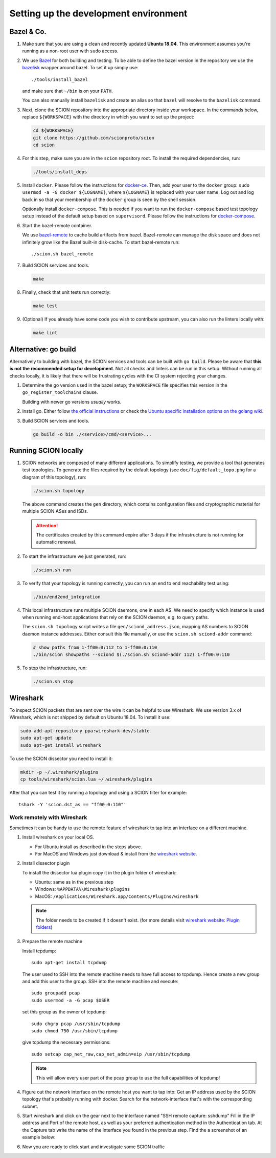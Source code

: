 .. _setting-up-the-development-environment:

Setting up the development environment
======================================


Bazel & Co.
-----------

#. Make sure that you are using a clean and recently updated **Ubuntu 18.04**.
   This environment assumes you're running as a non-root user with ``sudo`` access.
#. We use `Bazel <https://bazel.build>`__ for both building and testing. To be
   able to define the bazel version in the repository we use the `bazelisk
   <https://github.com/bazelbuild/bazelisk>`__ wrapper around bazel. To set it
   up simply use::

      ./tools/install_bazel

   and make sure that ``~/bin`` is on your ``PATH``.

   You can also manually install ``bazelisk`` and create an alias so that
   ``bazel`` will resolve to the ``bazelisk`` command.

#. Next, clone the SCION repository into the appropriate directory inside your workspace. In the commands below,
   replace ``${WORKSPACE}`` with the directory in which you want to set up the project:

   .. code-block:: bash

      cd ${WORKSPACE}
      git clone https://github.com/scionproto/scion
      cd scion

#. For this step, make sure you are in the ``scion`` repository root. To install the required dependencies, run:

   .. code-block:: bash

      ./tools/install_deps

#. Install ``docker``.
   Please follow the instructions for `docker-ce <https://docs.docker.com/install/linux/docker-ce/ubuntu/>`_.
   Then, add your user to the ``docker`` group:
   ``sudo usermod -a -G docker ${LOGNAME}``, where ``${LOGNAME}`` is replaced with your user name. Log out
   and log back in so that your membership of the ``docker`` group is seen by the shell session.

   Optionally install ``docker-compose``. This is needed if you want to run the
   ``docker-compose`` based test topology setup instead of the default setup based on ``supervisord``.
   Please follow the instructions for `docker-compose <https://docs.docker.com/compose/install/>`_.

#. Start the bazel-remote container.

   We use `bazel-remote <https://github.com/buchgr/bazel-remote>`_ to cache
   build artifacts from bazel. Bazel-remote can manage the disk space and does
   not infinitely grow like the Bazel built-in disk-cache. To start bazel-remote run::

      ./scion.sh bazel_remote

#. Build SCION services and tools.

   .. code-block:: bash

      make

#. Finally, check that unit tests run correctly:

   .. code-block:: bash

      make test

#. (Optional) If you already have some code you wish to contribute upstream, you can also run the
   linters locally with:

   .. code-block:: bash

      make lint


Alternative: go build
---------------------

Alternatively to building with bazel, the SCION services and tools can be built
with ``go build``.
Please be aware that **this is not the recommended setup for development**.
Not all checks and linters can be run in this setup. Without running all checks
locally, it is likely that there will be frustrating cycles with the CI system
rejecting your changes.

#. Determine the go version used in the bazel setup; the ``WORKSPACE`` file
   specifies this version in the ``go_register_toolchains`` clause.

   .. literalinclude:: ../../WORKSPACE
      :start-at: go_register_toolchains(
      :end-at: )
      :emphasize-lines: 3

   Building with newer go versions *usually* works.

#. Install go. Either follow `the official instructions <https://go.dev/doc/install>`_
   or check the `Ubuntu specific installation options on the golang wiki <https://github.com/golang/go/wiki/Ubuntu>`_.

#. Build SCION services and tools.

   .. code-block:: bash

      go build -o bin ./<service>/cmd/<service>...


Running SCION locally
---------------------

#. SCION networks are composed of many different applications. To simplify testing, we provide a
   tool that generates test topologies. To generate the files required by the default topology (see
   ``doc/fig/default_topo.png`` for a diagram of this topology), run:

   .. code-block:: bash

      ./scion.sh topology

   The above command creates the ``gen`` directory, which contains configuration files and cryptographic
   material for multiple SCION ASes and ISDs.

   .. Attention:: The certificates created by this command expire after 3 days if the
      infrastructure is not running for automatic renewal.

#. To start the infrastructure we just generated, run:

   .. code-block:: bash

      ./scion.sh run

#. To verify that your topology is running correctly, you can run an end to end reachability test using:

   .. code-block:: bash

      ./bin/end2end_integration

#. This local infrastructure runs multiple SCION daemons, one in each AS.
   We need to specify which instance is used when running end-host applications
   that rely on the SCION daemon, e.g. to query paths.

   The ``scion.sh topology`` script writes a file ``gen/sciond_address.json``,
   mapping AS numbers to SCION daemon instance addresses. Either consult this
   file manually, or use the ``scion.sh sciond-addr`` command:

   .. code-block:: bash

      # show paths from 1-ff00:0:112 to 1-ff00:0:110
      ./bin/scion showpaths --sciond $(./scion.sh sciond-addr 112) 1-ff00:0:110


#. To stop the infrastructure, run:

   .. code-block:: bash

      ./scion.sh stop


Wireshark
---------

To inspect SCION packets that are sent over the wire it can be helpful to use
Wireshark. We use version 3.x of Wireshark, which is not shipped by default on
Ubuntu 18.04. To install it use:

.. code-block:: bash

   sudo add-apt-repository ppa:wireshark-dev/stable
   sudo apt-get update
   sudo apt-get install wireshark

To use the SCION dissector you need to install it:

.. code-block:: bash

   mkdir -p ~/.wireshark/plugins
   cp tools/wireshark/scion.lua ~/.wireshark/plugins

After that you can test it by running a topology and using a SCION filter for
example::

    tshark -Y 'scion.dst_as == "ff00:0:110"'


Work remotely with Wireshark
^^^^^^^^^^^^^^^^^^^^^^^^^^^^
Sometimes it can be handy to use the remote feature of wireshark to tap into an
interface on a different machine.


#. Install wireshark on your local OS.

   - For Ubuntu install as described in the steps above.
   - For MacOS and Windows just download & install from the `wireshark website
     <https://www.wireshark.org/#download>`_.


#. Install dissector plugin

   To install the dissector lua plugin copy it in the plugin folder of wireshark:

   - Ubuntu:   same as in the previous step
   - Windows:  ``%APPDATA%\Wireshark\plugins``
   - MacOS:    ``/Applications/Wireshark.app/Contents/PlugIns/wireshark``

   .. note::
      The folder needs to be created if it doesn't exist.
      (for more details visit `wireshark website: Plugin folders
      <https://www.wireshark.org/docs/wsug_html_chunked/ChPluginFolders.html>`_)

#. Prepare the remote machine

   Install tcpdump::

      sudo apt-get install tcpdump

   The user used to SSH into the remote machine needs to have full access to tcpdump.
   Hence create a new group and add this user to the group. SSH into the remote machine
   and execute::

      sudo groupadd pcap
      sudo usermod -a -G pcap $USER

   set this group as the owner of tcpdump::

      sudo chgrp pcap /usr/sbin/tcpdump
      sudo chmod 750 /usr/sbin/tcpdump

   give tcpdump the necessary permissions::

      sudo setcap cap_net_raw,cap_net_admin=eip /usr/sbin/tcpdump

   .. note::
      This will allow every user part of the pcap group to use the full
      capabilities of tcpdump!

#. Figure out the network interface on the remote host you want to tap into:
   Get an IP address used by the SCION topology that's probably running with docker.
   Search for the network-interface that's with the corresponding subnet.

#. Start wireshark and click on the gear next to the interface named
   "SSH remote capture: sshdump"
   Fill in the IP address and Port of the remote host, as well as your preferred
   authentication method in the Authentication tab.
   At the Capture tab write the name of the interface you found in the previous
   step. Find the a screenshot of an example below:

   .. image:: wireshark.png

#. Now you are ready to click start and investigate some SCION traffic

